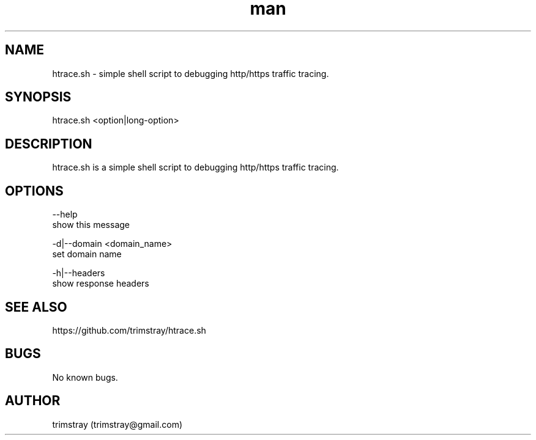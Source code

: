 .\" Manpage for htrace.sh.
.\" Contact trimstray@gmail.com.
.TH man 8 "12.07.2018" "1.0.0" "htrace.sh man page"
.SH NAME
htrace.sh \- simple shell script to debugging http/https traffic tracing.
.SH SYNOPSIS
htrace.sh <option|long-option>
.SH DESCRIPTION
htrace.sh is a simple shell script to debugging http/https traffic tracing.
.SH OPTIONS
--help
        show this message

-d|--domain <domain_name>
        set domain name

-h|--headers
        show response headers
.SH SEE ALSO
https://github.com/trimstray/htrace.sh
.SH BUGS
No known bugs.
.SH AUTHOR
trimstray (trimstray@gmail.com)
